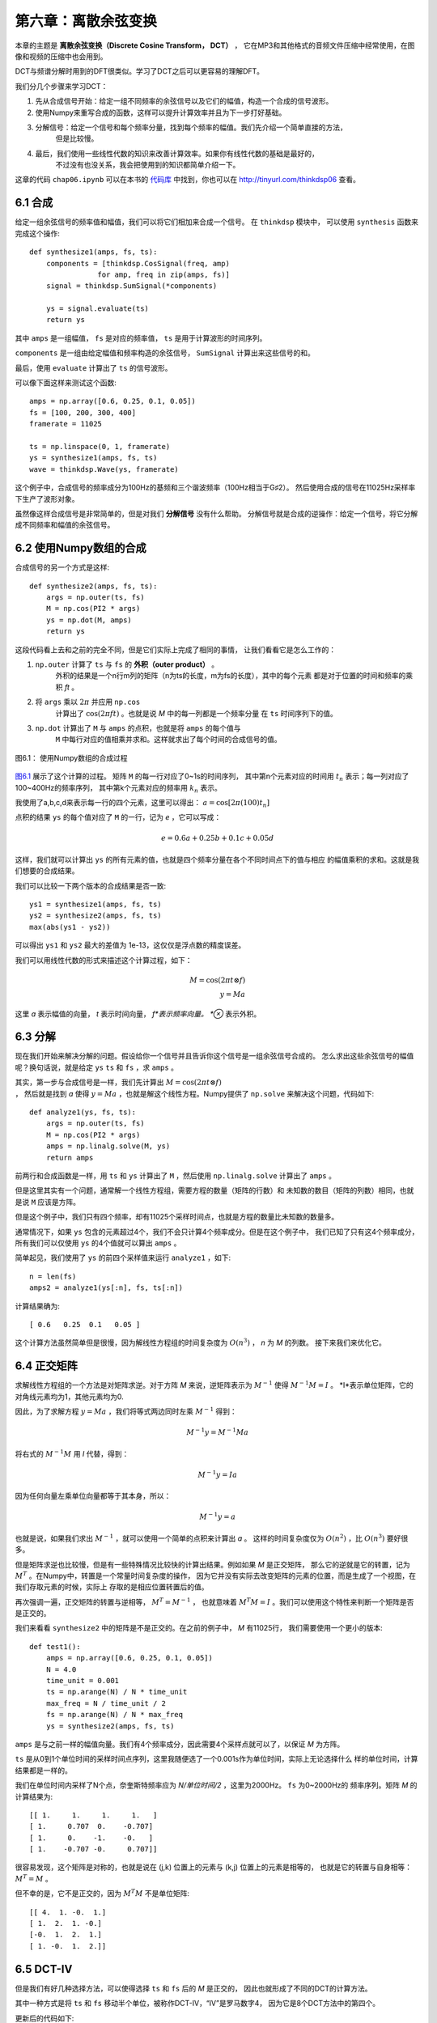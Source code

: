 第六章：离散余弦变换
=========================

本章的主题是 **离散余弦变换（Discrete Cosine Transform， DCT）** ，
它在MP3和其他格式的音频文件压缩中经常使用，在图像和视频的压缩中也会用到。

DCT与频谱分解时用到的DFT很类似。学习了DCT之后可以更容易的理解DFT。

我们分几个步骤来学习DCT：

1. 先从合成信号开始：给定一组不同频率的余弦信号以及它们的幅值，构造一个合成的信号波形。

2. 使用Numpy来重写合成的函数，这样可以提升计算效率并且为下一步打好基础。

3. 分解信号：给定一个信号和每个频率分量，找到每个频率的幅值。我们先介绍一个简单直接的方法，
    但是比较慢。

4. 最后，我们使用一些线性代数的知识来改善计算效率。如果你有线性代数的基础是最好的，
    不过没有也没关系，我会把使用到的知识都简单介绍一下。

这章的代码 ``chap06.ipynb`` 可以在本书的 `代码库`_ 中找到，你也可以在 http://tinyurl.com/thinkdsp06 查看。

.. _代码库: https://github.com/AllenDowney/ThinkDSP

6.1 合成
-----------

给定一组余弦信号的频率值和幅值，我们可以将它们相加来合成一个信号。
在 ``thinkdsp`` 模块中， 可以使用 ``synthesis`` 函数来完成这个操作::

    def synthesize1(amps, fs, ts):
        components = [thinkdsp.CosSignal(freq, amp)
                    for amp, freq in zip(amps, fs)]
        signal = thinkdsp.SumSignal(*components)

        ys = signal.evaluate(ts)
        return ys

其中 ``amps`` 是一组幅值， ``fs`` 是对应的频率值， ``ts`` 是用于计算波形的时间序列。

``components`` 是一组由给定幅值和频率构造的余弦信号， ``SumSignal`` 计算出来这些信号的和。

最后，使用 ``evaluate`` 计算出了 ``ts`` 的信号波形。

可以像下面这样来测试这个函数::

    amps = np.array([0.6, 0.25, 0.1, 0.05])
    fs = [100, 200, 300, 400]
    framerate = 11025

    ts = np.linspace(0, 1, framerate)
    ys = synthesize1(amps, fs, ts)
    wave = thinkdsp.Wave(ys, framerate)

这个例子中，合成信号的频率成分为100Hz的基频和三个谐波频率（100Hz相当于G♯2）。
然后使用合成的信号在11025Hz采样率下生产了波形对象。

虽然像这样合成信号是非常简单的，但是对我们 **分解信号** 没有什么帮助。
分解信号就是合成的逆操作：给定一个信号，将它分解成不同频率和幅值的余弦信号。

6.2 使用Numpy数组的合成
-------------------------

合成信号的另一个方式是这样::

    def synthesize2(amps, fs, ts):
        args = np.outer(ts, fs)
        M = np.cos(PI2 * args)
        ys = np.dot(M, amps)
        return ys

这段代码看上去和之前的完全不同，但是它们实际上完成了相同的事情，
让我们看看它是怎么工作的：

1. ``np.outer`` 计算了 ``ts`` 与 ``fs`` 的 **外积（outer product）** 。
    外积的结果是一个n行m列的矩阵（n为ts的长度，m为fs的长度），其中的每个元素
    都是对于位置的时间和频率的乘积 *ft* 。

2. 将 ``args`` 乘以 :math:`2\pi` 并应用 ``np.cos`` 
    计算出了 :math:`\cos (2\pi ft)` 。也就是说 *M* 中的每一列都是一个频率分量
    在 ``ts`` 时间序列下的值。

3. ``np.dot`` 计算出了 ``M`` 与 ``amps`` 的点积，也就是将 ``amps`` 的每个值与
    ``M`` 中每行对应的值相乘并求和。这样就求出了每个时间的合成信号的值。

.. _图6.1:

.. figure:: images/thinkdsp035.png
    :alt: Synthesis with arrays
    :align: center

    图6.1： 使用Numpy数组的合成过程

`图6.1`_ 展示了这个计算的过程。 矩阵 ``M`` 的每一行对应了0~1s的时间序列， 
其中第n个元素对应的时间用 :math:`{t_n}` 表示；每一列对应了100~400Hz的频率序列，
其中第k个元素对应的频率用 :math:`{k_n}` 表示。

我使用了a,b,c,d来表示每一行的四个元素，这里可以得出： :math:`a = \cos [2\pi (100){t_n}]`

点积的结果 ``ys`` 的每个值对应了 ``M`` 的一行，记为 *e* ，它可以写成：

.. math::

    e = 0.6a + 0.25b + 0.1c + 0.05d

这样，我们就可以计算出 ``ys`` 的所有元素的值，也就是四个频率分量在各个不同时间点下的值与相应
的幅值乘积的求和。这就是我们想要的合成结果。

我们可以比较一下两个版本的合成结果是否一致::

    ys1 = synthesize1(amps, fs, ts)
    ys2 = synthesize2(amps, fs, ts)
    max(abs(ys1 - ys2))

可以得出 ``ys1`` 和 ``ys2`` 最大的差值为 1e-13，这仅仅是浮点数的精度误差。

我们可以用线性代数的形式来描述这个计算过程，如下：

.. math::

    M = \cos (2\pi t \otimes f)\\
    y = Ma

这里 *a* 表示幅值的向量， *t* 表示时间向量， *f*表示频率向量。 *⊗* 表示外积。

6.3 分解
-------------

现在我们开始来解决分解的问题。假设给你一个信号并且告诉你这个信号是一组余弦信号合成的。
怎么求出这些余弦信号的幅值呢？换句话说，就是给定 ``ys`` ``ts`` 和 ``fs`` ，求 ``amps`` 。

其实，第一步与合成信号是一样，我们先计算出 :math:`M = \cos (2\pi t \otimes f)\\` ，
然后就是找到 *a* 使得 :math:`y = Ma` ，也就是解这个线性方程。Numpy提供了 ``np.solve``
来解决这个问题，代码如下::

    def analyze1(ys, fs, ts):
        args = np.outer(ts, fs)
        M = np.cos(PI2 * args)
        amps = np.linalg.solve(M, ys)
        return amps

前两行和合成函数是一样，用 ``ts`` 和 ``ys`` 计算出了 ``M`` ，然后使用 ``np.linalg.solve``
计算出了 ``amps`` 。

但是这里其实有一个问题，通常解一个线性方程组，需要方程的数量（矩阵的行数）和
未知数的数目（矩阵的列数）相同，也就是说 ``M`` 应该是方阵。

但是这个例子中，我们只有四个频率，却有11025个采样时间点，也就是方程的数量比未知数的数量多。

通常情况下，如果 ``ys`` 包含的元素超过4个，我们不会只计算4个频率成分。但是在这个例子中，
我们已知了只有这4个频率成分，所有我们可以仅使用 ``ys`` 的4个值就可以算出 ``amps`` 。

简单起见，我们使用了 ``ys`` 的前四个采样值来运行 ``analyze1`` ，如下::

    n = len(fs)
    amps2 = analyze1(ys[:n], fs, ts[:n])

计算结果确为::

    [ 0.6   0.25  0.1   0.05 ]

这个计算方法虽然简单但是很慢，因为解线性方程组的时间复杂度为 :math:`O({n^3})` ，
*n* 为 *M* 的列数。
接下来我们来优化它。

6.4 正交矩阵
----------------

求解线性方程组的一个方法是对矩阵求逆。对于方阵 *M* 来说，逆矩阵表示为 :math:`{M^{ - 1}}`
使得 :math:`{M^{ - 1}}M = I` 。 *I*表示单位矩阵，它的对角线元素均为1，其他元素均为0.

因此，为了求解方程 :math:`y = Ma` ，我们将等式两边同时左乘 :math:`{M^{ - 1}}` 得到：

.. math::

    {M^{ - 1}}y = {M^{ - 1}}Ma

将右式的 :math:`{M^{ - 1}}M` 用 *I* 代替，得到：

.. math::

    {M^{ - 1}}y = Ia

因为任何向量左乘单位向量都等于其本身，所以：

.. math::

    {M^{ - 1}}y = a

也就是说，如果我们求出 :math:`{M^{ - 1}}` ，就可以使用一个简单的点积来计算出 *a* 。
这样的时间复杂度仅为 :math:`O({n^2})` ，比 :math:`O({n^3})` 要好很多。

但是矩阵求逆也比较慢，但是有一些特殊情况比较快的计算出结果。例如如果 *M* 是正交矩阵，
那么它的逆就是它的转置，记为 :math:`{M^T}` 。在Numpy中，转置是一个常量时间复杂度的操作，
因为它并没有实际去改变矩阵的元素的位置，而是生成了一个视图，在我们存取元素的时候，实际上
存取的是相应位置转置后的值。

再次强调一遍，正交矩阵的转置与逆相等， :math:`{M^T} = {M^{ - 1}}` ，
也就意味着 :math:`{M^T}M = I` 。我们可以使用这个特性来判断一个矩阵是否是正交的。

我们来看看 ``synthesize2`` 中的矩阵是不是正交的。在之前的例子中， *M* 有11025行，
我们需要使用一个更小的版本::

    def test1():
        amps = np.array([0.6, 0.25, 0.1, 0.05])
        N = 4.0
        time_unit = 0.001
        ts = np.arange(N) / N * time_unit
        max_freq = N / time_unit / 2
        fs = np.arange(N) / N * max_freq
        ys = synthesize2(amps, fs, ts)

``amps`` 是与之前一样的幅值向量。我们有4个频率成分，因此需要4个采样点就可以了，以保证 *M* 为方阵。

``ts`` 是从0到1个单位时间的采样时间点序列，这里我随便选了一个0.001s作为单位时间，实际上无论选择什么
样的单位时间，计算结果都是一样的。

我们在单位时间内采样了N个点，奈奎斯特频率应为 *N/单位时间/2* ，这里为2000Hz。 ``fs`` 为0~2000Hz的
频率序列。矩阵 *M* 的计算结果为::

    [[ 1.     1.     1.     1.   ]
    [ 1.     0.707  0.    -0.707]
    [ 1.     0.    -1.    -0.   ]
    [ 1.    -0.707 -0.     0.707]]

很容易发现，这个矩阵是对称的，也就是说在 (j,k) 位置上的元素与 (k,j) 位置上的元素是相等的，
也就是它的转置与自身相等： :math:`{M^T} = M` 。

但不幸的是，它不是正交的，因为 :math:`{M^T}M` 不是单位矩阵::

    [[ 4.  1. -0.  1.]
    [ 1.  2.  1. -0.]
    [-0.  1.  2.  1.]
    [ 1. -0.  1.  2.]]

6.5 DCT-IV
---------------

但是我们有好几种选择方法，可以使得选择 ``ts`` 和 ``fs`` 后的 *M* 是正交的，
因此也就形成了不同的DCT的计算方法。

其中一种方式是将 ``ts`` 和 ``fs`` 移动半个单位，被称作DCT-IV，“IV”是罗马数字4，
因为它是8个DCT方法中的第四个。

更新后的代码如下::

    def test2():
        amps = np.array([0.6, 0.25, 0.1, 0.05])
        N = 4.0
        ts = (0.5 + np.arange(N)) / N
        fs = (0.5 + np.arange(N)) / 2
        ys = synthesize2(amps, fs, ts)
 
与之前的代码比较后，你会发现两个改动，一个在ts和fs上加了0.5的偏移，
二是去掉了 ``time_unit`` 从而简化了fs。

结果， *M* 等于::

    [[ 0.981  0.831  0.556  0.195]
    [ 0.831 -0.195 -0.981 -0.556]
    [ 0.556 -0.981  0.195  0.831]
    [ 0.195 -0.556  0.831 -0.981]]

 :math:`{M^T}M` 等于::

    [[ 2.  0.  0.  0.]
    [ 0.  2. -0.  0.]
    [ 0. -0.  2. -0.]
    [ 0.  0. -0.  2.]]

由于浮点数精度的原因，其中一些非对焦元素的值被显示为了-0，可以把它当做0来看。
这个矩阵非常接近 *2I* 了，也就意味着 *M* 几乎是正交的，只是多了2倍的因子。
这样已经足够满足我们的需求了。

由于 *M* 是对称且正交的，因此， *M* 的逆为 *M/2* ，我们可以由此把代码改写为::

    def analyze2(ys, fs, ts):
        args = np.outer(ts, fs)
        M = np.cos(PI2 * args)
        amps = np.dot(M, ys) / 2
        return amps

我们把 ``np.linalg.solve`` 换成了与 *M/2* 进行点积。

结合 ``test2`` 和 ``analyze2`` ，我们就实现了DCT-IV的计算::

    def dct_iv(ys):
        N = len(ys)
        ts = (0.5 + np.arange(N)) / N
        fs = (0.5 + np.arange(N)) / 2
        args = np.outer(ts, fs)
        M = np.cos(PI2 * args)
        amps = np.dot(M, ys) / 2
        return amps

``ys`` 是波形数据，我们不用给定 ``ts`` 和 ``fs`` ， ``dct_iv`` 会通过 ``ys``
的长度来自行计算 ``ts`` 和 ``fs`` 。

如果之前的推导正确，这个函数应该可以用来对给定的 ``ys`` 进行分解求出 ``amps`` 。
我们来对它进行一下测试::

    amps = np.array([0.6, 0.25, 0.1, 0.05])
    N = 4.0
    ts = (0.5 + np.arange(N)) / N
    fs = (0.5 + np.arange(N)) / 2
    ys = synthesize2(amps, fs, ts)
    amps2 = dct_iv(ys)
    max(abs(amps - amps2))

首先，我们预设了一组幅值 ``amps`` ，并计算出了 ``ts`` 和 ``fs`` ，
然后使用 ``synthesize2`` 计算出了合成信号，然后用 ``dct_iv`` 对合成信号进行分解，
得到 ``amps2`` 。最后，将 ``amps`` 与 ``amps2`` 比较，他们的最大差值仅为1e-16
（由浮点数精度导致），说明计算正确。



